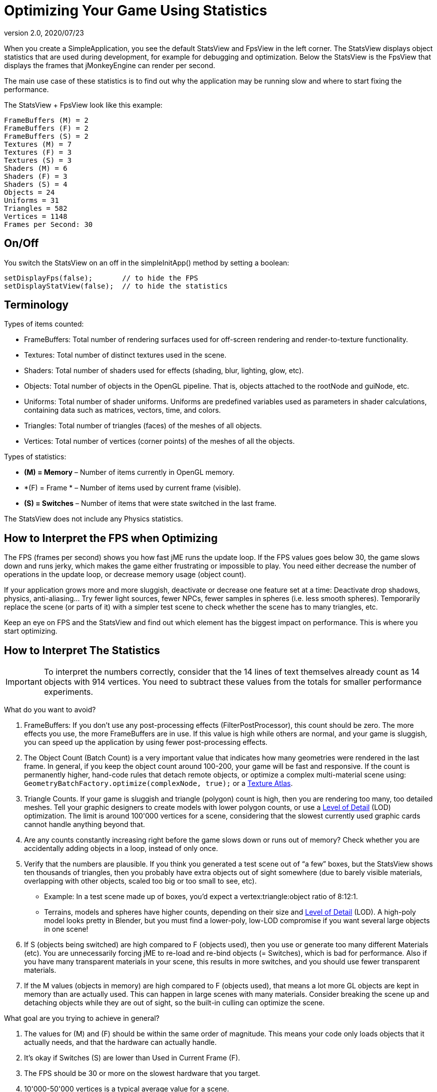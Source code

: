 = Optimizing Your Game Using Statistics
:revnumber: 2.0
:revdate: 2020/07/23


When you create a SimpleApplication, you see the default StatsView and FpsView in the left corner.
The StatsView displays object statistics that are used during development, for example for debugging and optimization.
Below the StatsView is the FpsView that displays the frames that jMonkeyEngine can render per second.

The main use case of these statistics is to find out why the application may be running slow and where to start fixing the performance.

The StatsView + FpsView look like this example:

[source]
----

FrameBuffers (M) = 2
FrameBuffers (F) = 2
FrameBuffers (S) = 2
Textures (M) = 7
Textures (F) = 3
Textures (S) = 3
Shaders (M) = 6
Shaders (F) = 3
Shaders (S) = 4
Objects = 24
Uniforms = 31
Triangles = 582
Vertices = 1148
Frames per Second: 30

----


== On/Off

You switch the StatsView on an off in the simpleInitApp() method by setting a boolean:

[source,java]
----

setDisplayFps(false);       // to hide the FPS
setDisplayStatView(false);  // to hide the statistics

----


== Terminology

Types of items counted:

*  FrameBuffers: Total number of rendering surfaces used for off-screen rendering and render-to-texture functionality.
*  Textures: Total number of distinct textures used in the scene.
*  Shaders: Total number of shaders used for effects (shading, blur, lighting, glow, etc).
*  Objects: Total number of objects in the OpenGL pipeline. That is, objects attached to the rootNode and guiNode, etc.
*  Uniforms: Total number of shader uniforms. Uniforms are predefined variables used as parameters in shader calculations, containing data such as matrices, vectors, time, and colors.
*  Triangles: Total number of triangles (faces) of the meshes of all objects.
*  Vertices: Total number of vertices (corner points) of the meshes of all the objects.

Types of statistics:

*  *(M) = Memory* – Number of items currently in OpenGL memory.
*  *(F) = Frame * – Number of items used by current frame (visible).
*  *(S) = Switches* – Number of items that were state switched in the last frame.

The StatsView does not include any Physics statistics.


== How to Interpret the FPS when Optimizing

The FPS (frames per second) shows you how fast jME runs the update loop. If the FPS values goes below 30, the game slows down and runs jerky, which makes the game either frustrating or impossible to play. You need either decrease the number of operations in the update loop, or decrease memory usage (object count).

If your application grows more and more sluggish, deactivate or decrease one feature set at a time: Deactivate drop shadows, physics, anti-aliasing… Try fewer light sources, fewer NPCs, fewer samples in spheres (i.e. less smooth spheres). Temporarily replace the scene (or parts of it) with a simpler test scene to check whether the scene has to many triangles, etc.

Keep an eye on FPS and the StatsView and find out which element has the biggest impact on performance. This is where you start optimizing.


== How to Interpret The Statistics


[IMPORTANT]
====
To interpret the numbers correctly, consider that the 14 lines of text themselves already count as 14 objects with 914 vertices. You need to subtract these values from the totals for smaller performance experiments.
====


What do you want to avoid?

.  FrameBuffers: If you don't use any post-processing effects (FilterPostProcessor), this count should be zero. The more effects you use, the more FrameBuffers are in use. If this value is high while others are normal, and your game is sluggish, you can speed up the application by using fewer post-processing effects.
.  The Object Count (Batch Count) is a very important value that indicates how many geometries were rendered in the last frame. In general, if you keep the object count around 100-200, your game will be fast and responsive. If the count is permanently higher, hand-code rules that detach remote objects, or optimize a complex multi-material scene using: `GeometryBatchFactory.optimize(complexNode, true);` or a xref:jme3tools/optimize/texture_atlas.adoc[Texture Atlas].
.  Triangle Counts. If your game is sluggish and triangle (polygon) count is high, then you are rendering too many, too detailed meshes. Tell your graphic designers to create models with lower polygon counts, or use a xref:scene/control/level_of_detail.adoc[Level of Detail] (LOD) optimization. The limit is around 100'000 vertices for a scene, considering that the slowest currently used graphic cards cannot handle anything beyond that.
.  Are any counts constantly increasing right before the game slows down or runs out of memory? Check whether you are accidentally adding objects in a loop, instead of only once.
.  Verify that the numbers are plausible. If you think you generated a test scene out of "`a few`" boxes, but the StatsView shows ten thousands of triangles, then you probably have extra objects out of sight somewhere (due to barely visible materials, overlapping with other objects, scaled too big or too small to see, etc).
**  Example: In a test scene made up of boxes, you'd expect a vertex:triangle:object ratio of 8:12:1.
**  Terrains, models and spheres have higher counts, depending on their size and xref:scene/control/level_of_detail.adoc[Level of Detail] (LOD). A high-poly model looks pretty in Blender, but you must find a lower-poly, low-LOD compromise if you want several large objects in one scene!

.  If S (objects being switched) are high compared to F (objects used), then you use or generate too many different Materials (etc). You are unnecessarily forcing jME to re-load and re-bind objects (= Switches), which is bad for performance. Also if you have many transparent materials in your scene, this results in more switches, and you should use fewer transparent materials.
.  If the M values (objects in memory) are high compared to F (objects used), that means a lot more GL objects are kept in memory than are actually used. This can happen in large scenes with many materials. Consider breaking the scene up and detaching objects while they are out of sight, so the built-in culling can optimize the scene.

What goal are you trying to achieve in general?

.  The values for (M) and (F) should be within the same order of magnitude. This means your code only loads objects that it actually needs, and that the hardware can actually handle.
.  It's okay if Switches (S) are lower than Used in Current Frame (F).
.  The FPS should be 30 or more on the slowest hardware that you target.
.  10'000-50'000 vertices is a typical average value for a scene.

See also:

*  link:https://hub.jmonkeyengine.org/t/good-triangles-count/22843[What's a good triangle count?] Forum discussion
